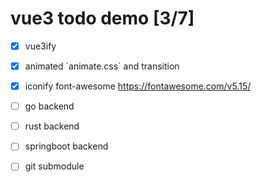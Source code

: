* vue3 todo demo [3/7]
- [X] vue3ify
- [X] animated `animate.css` and transition
- [X] iconify font-awesome
  https://fontawesome.com/v5.15/
  
- [ ] go backend
- [ ] rust backend
- [ ] springboot backend
- [ ] git submodule
